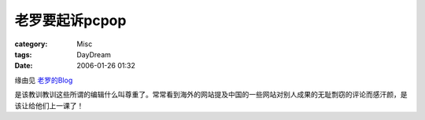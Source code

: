 ####################
老罗要起诉pcpop
####################
:category: Misc
:tags: DayDream
:date: 2006-01-26 01:32



缘由见 `老罗的Blog <http://blog.sina.com.cn/u/48264673010001na>`_ 

是该教训教训这些所谓的编辑什么叫尊重了。常常看到海外的网站提及中国的一些网站对别人成果的无耻剽窃的评论而感汗颜，是该让给他们上一课了！

